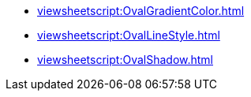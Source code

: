 **** xref:viewsheetscript:OvalGradientColor.adoc[]
**** xref:viewsheetscript:OvalLineStyle.adoc[]
**** xref:viewsheetscript:OvalShadow.adoc[]

